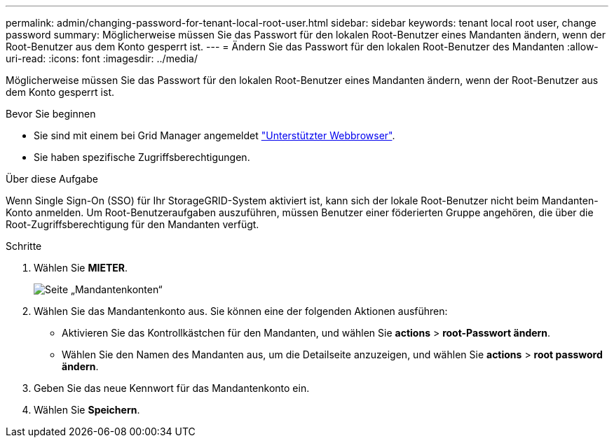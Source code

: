 ---
permalink: admin/changing-password-for-tenant-local-root-user.html 
sidebar: sidebar 
keywords: tenant local root user, change password 
summary: Möglicherweise müssen Sie das Passwort für den lokalen Root-Benutzer eines Mandanten ändern, wenn der Root-Benutzer aus dem Konto gesperrt ist. 
---
= Ändern Sie das Passwort für den lokalen Root-Benutzer des Mandanten
:allow-uri-read: 
:icons: font
:imagesdir: ../media/


[role="lead"]
Möglicherweise müssen Sie das Passwort für den lokalen Root-Benutzer eines Mandanten ändern, wenn der Root-Benutzer aus dem Konto gesperrt ist.

.Bevor Sie beginnen
* Sie sind mit einem bei Grid Manager angemeldet link:../admin/web-browser-requirements.html["Unterstützter Webbrowser"].
* Sie haben spezifische Zugriffsberechtigungen.


.Über diese Aufgabe
Wenn Single Sign-On (SSO) für Ihr StorageGRID-System aktiviert ist, kann sich der lokale Root-Benutzer nicht beim Mandanten-Konto anmelden. Um Root-Benutzeraufgaben auszuführen, müssen Benutzer einer föderierten Gruppe angehören, die über die Root-Zugriffsberechtigung für den Mandanten verfügt.

.Schritte
. Wählen Sie *MIETER*.
+
image::../media/tenant_accounts_page.png[Seite „Mandantenkonten“]

. Wählen Sie das Mandantenkonto aus. Sie können eine der folgenden Aktionen ausführen:
+
** Aktivieren Sie das Kontrollkästchen für den Mandanten, und wählen Sie *actions* > *root-Passwort ändern*.
** Wählen Sie den Namen des Mandanten aus, um die Detailseite anzuzeigen, und wählen Sie *actions* > *root password ändern*.


. Geben Sie das neue Kennwort für das Mandantenkonto ein.
. Wählen Sie *Speichern*.

